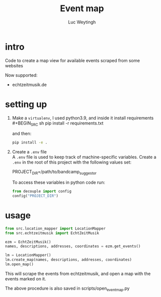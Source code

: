#+BIND: org-export-use-babel nil
#+TITLE: Event map
#+AUTHOR: Luc Weytingh
* intro
Code to create a map view for available events scraped from some websites

Now supported:
- echtzeitmusik.de

* setting up
1. Make a =virtualenv=, I used python3.9, and inside it install requirements \\
   #+BEGIN_SRC sh
   pip install -r requirements.txt
   #+END_SRC

   and then:
   #+BEGIN_SRC sh
    pip install -e .
   #+END_SRC

2. Create a =.env= file \\
   A =.env= file is used to keep track of machine-specific variables. Create a
   =.env= in the root of this project with the following values set:
   #+BEGIN_EXAMPLE sh
   PROJECT_DIR=/path/to/bandcamp_suggestor
   #+END_EXAMPLE

   To access these variables in python code run:
   #+BEGIN_SRC python
   from decouple import config
   config("PROJECT_DIR")
   #+END_SRC
* usage
#+BEGIN_SRC python
from src.location_mapper import LocationMapper
from src.echtzeitmusik import EchtZeitMusik

ezm = EchtZeitMusik()
names, descriptions, addresses, coordinates = ezm.get_events()

lm = LocationMapper()
lm.create_map(names, descriptions, addresses, coordinates)
lm.open_map()
#+END_SRC

This will scrape the events from echtzeitmusik, and open a map with the events
marked on it.

The above procedure is also saved in scripts/open_event_map.py
